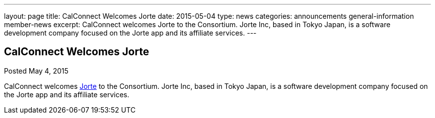 ---
layout: page
title: CalConnect Welcomes Jorte
date: 2015-05-04
type: news
categories: announcements general-information member-news
excerpt: CalConnect welcomes Jorte to the Consortium. Jorte Inc, based in Tokyo Japan, is a software development company focused on the Jorte app and its affiliate services.
---

== CalConnect Welcomes Jorte

Posted May 4, 2015 

CalConnect welcomes http://www.jorte.com/en[Jorte] to the Consortium. Jorte Inc, based in Tokyo Japan, is a software development company focused on the Jorte app and its affiliate services.



